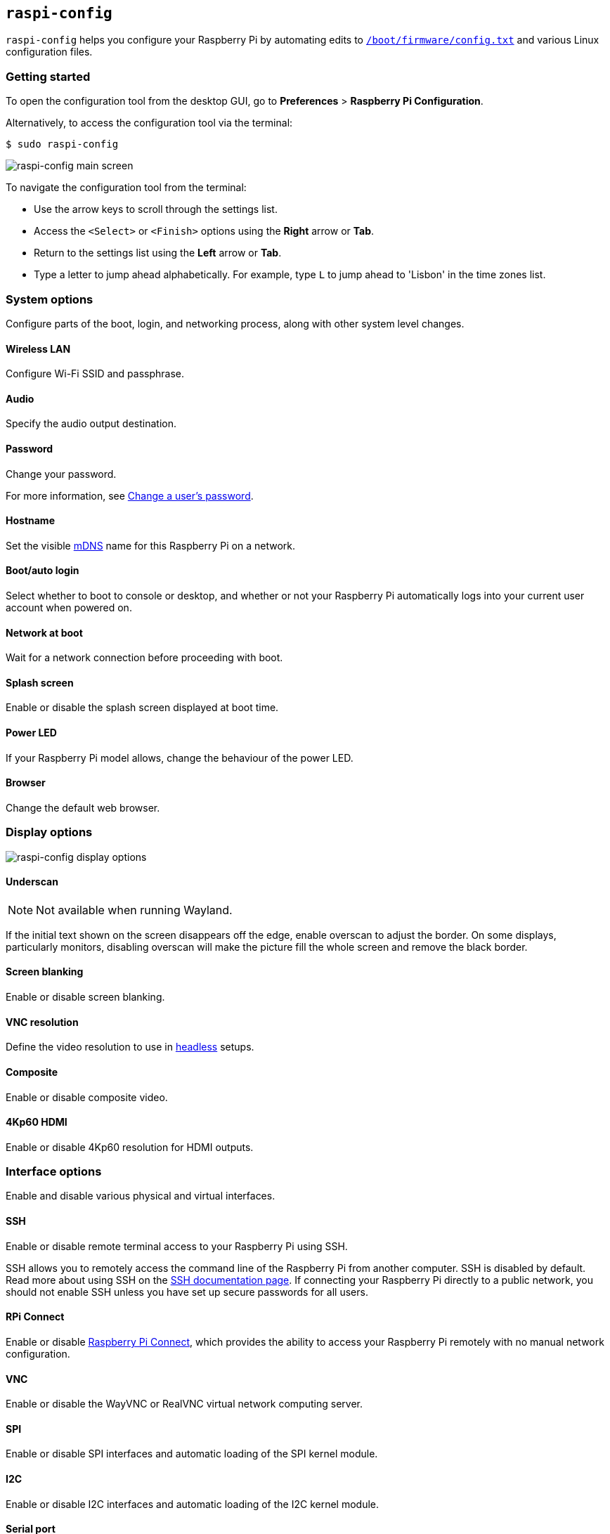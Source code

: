 [[raspi-config]]
== `raspi-config`

`raspi-config` helps you configure your Raspberry Pi by automating edits to xref:config_txt.adoc#what-is-config-txt[`/boot/firmware/config.txt`] and various Linux configuration files.

=== Getting started

To open the configuration tool from the desktop GUI, go to **Preferences** > **Raspberry Pi Configuration**.

Alternatively, to access the configuration tool via the terminal:

[source,console]
----
$ sudo raspi-config
----

image::images/raspi-config.png[raspi-config main screen]

To navigate the configuration tool from the terminal:

* Use the arrow keys to scroll through the settings list.
* Access the `<Select>` or `<Finish>` options using the **Right** arrow or **Tab**.
* Return to the settings list using the **Left** arrow or **Tab**.
* Type a letter to jump ahead alphabetically. For example, type `L` to jump ahead to 'Lisbon' in the time zones list.

[[menu-options]]
=== System options

Configure parts of the boot, login, and networking process, along with other system level changes.

==== Wireless LAN

Configure Wi-Fi SSID and passphrase.

==== Audio

Specify the audio output destination.

==== Password

Change your password.

For more information, see xref:configuration.adoc#change-user-password[Change a user's password].

[[hostname]]
==== Hostname

Set the visible xref:remote-access.adoc#resolve-raspberrypi-local-with-mdns[mDNS] name for this Raspberry Pi on a network.

[[boot-options]]
==== Boot/auto login

Select whether to boot to console or desktop, and whether or not your Raspberry Pi automatically logs into your current user account when powered on.

==== Network at boot

Wait for a network connection before proceeding with boot.

==== Splash screen

Enable or disable the splash screen displayed at boot time.

==== Power LED

If your Raspberry Pi model allows, change the behaviour of the power LED.

==== Browser

Change the default web browser.

=== Display options

image::images/raspi-display.png[raspi-config display options]

[[underscan]]
==== Underscan

NOTE: Not available when running Wayland.

If the initial text shown on the screen disappears off the edge, enable overscan to adjust the border. On some displays, particularly monitors, disabling overscan will make the picture fill the whole screen and remove the black border.

==== Screen blanking

Enable or disable screen blanking.

[[resolution]]
==== VNC resolution

Define the video resolution to use in xref:configuration.adoc#setting-up-a-headless-raspberry-pi[headless] setups.

==== Composite

Enable or disable composite video.

==== 4Kp60 HDMI

Enable or disable 4Kp60 resolution for HDMI outputs.

[[interfacing-options]]
=== Interface options

Enable and disable various physical and virtual interfaces.

[[ssh]]
==== SSH

Enable or disable remote terminal access to your Raspberry Pi using SSH.

SSH allows you to remotely access the command line of the Raspberry Pi from another computer. SSH is disabled by default. Read more about using SSH on the xref:remote-access.adoc#ssh[SSH documentation page]. If connecting your Raspberry Pi directly to a public network, you should not enable SSH unless you have set up secure passwords for all users.

[[rpi-connect]]
==== RPi Connect

Enable or disable xref:../services/connect.adoc[Raspberry Pi Connect], which provides the ability to access your Raspberry Pi remotely with no manual network configuration.

[[VNC]]
==== VNC

Enable or disable the WayVNC or RealVNC virtual network computing server.

[[spi]]
==== SPI

Enable or disable SPI interfaces and automatic loading of the SPI kernel module.

[[i2c]]
==== I2C

Enable or disable I2C interfaces and automatic loading of the I2C kernel module.

[[serial]]
==== Serial port

Enable or disable shell and kernel messages on the serial connection.

[[one-wire]]
==== 1-Wire

Enable or disable the Dallas 1-wire interface, often used for DS18B20 temperature sensors.

==== Remote GPIO

Enable or disable remote access to the GPIO pins.

=== Performance options

image::images/raspi-perf.png[raspi-config performance options]

[[overclock]]
==== Overclock

If your Raspberry Pi model allows, overclock the CPU. Overclocking potential varies between individual Raspberry Pi devices, even within the same model. Overclocking too high may result in instability.

WARNING: *Overclocking may reduce the lifetime of your Raspberry Pi.* If overclocking at a certain level causes system instability, try a more modest overclock. Hold down the *Shift* key during boot to temporarily disable overclocking.

[[memory-split]]
==== GPU memory

Change the amount of memory made available to the GPU.

==== Overlay file system

Enable or disable a read-only filesystem.

==== Fan

Customise the behaviour of the GPIO-connected https://www.raspberrypi.com/products/raspberry-pi-4-case-fan/[Raspberry Pi 4 Case Fan]. Does not affect the fans in the https://www.raspberrypi.com/products/raspberry-pi-5-case/[Raspberry Pi 5 Case for Raspberry Pi 5] or https://www.raspberrypi.com/products/active-cooler/[Raspberry Pi 5 Active Cooler], which connect using a special four-pin fan header.

[[localisation-options]]
=== Localisation options

Configure location and country-related options.

image::images/raspi-l18n.png[raspi-config localisation options]

[[change-locale]]
==== Locale

Select a locale, for example `en_GB.UTF-8 UTF-8`.

[[change-timezone]]
==== Time zone

Sets your local time zone, starting with the region then selecting a city, e.g. "Europe/London". Type a letter to jump to that letter in the list.

[[change-keyboard-layout]]
==== Keyboard

Opens a menu where you can select your keyboard layout. Changes usually take effect immediately, but may require a reboot. Type a letter to jump to that letter in the list.

==== WLAN country

Sets the country code for your wireless network.

[[advanced-options]]
=== Advanced options

WARNING: Changes to advanced options may prevent your Raspberry Pi from working as intended. Avoid configuring advanced options unless instructed by a Raspberry Pi engineer.

image::images/raspi-adv.png[raspi-config advanced options]

[[expand-filesystem]]
==== Expand filesystem

Expands your OS partition to fill the whole storage device, giving you more space to use for files. Reboot your Raspberry Pi to complete this action. Normally, Raspberry Pi OS runs this action on first boot. This option can be useful if you clone your OS to a separate storage device with more capacity than the original.

WARNING: There is no confirmation step. Selecting the option begins the partition expansion immediately.

==== Network interface names

Enable or disable predictable network interface names.

==== Network proxy settings

Configure the network's proxy settings.

==== Boot order

On Raspberry Pi 4 and later, specify whether to boot from USB or network if the SD card isn't inserted. For more information, see xref:raspberry-pi.adoc#raspberry-pi-bootloader-configuration[bootloader configuration].

==== Bootloader version

On the Raspberry Pi 4 and later, switch to the latest boot ROM software. Alternatively, you can revert to the factory default if the latest version causes problems.

==== Wayland

Switch between the X11 and Wayland backends, and choose a window manager. Since Raspberry Pi OS _Bookworm_, all Raspberry Pi models run Wayland using labwc by default.

NOTE: To use Wayland on Raspberry Pi models prior to Raspberry Pi 4 running a version of Raspberry Pi OS earlier than _Bookworm_, add `wayland=on` to `/boot/firmware/cmdline.txt`.

==== Audio config

Switch between the PulseAudio and PipeWire audio backends. Prior to Raspberry Pi OS Bookworm, Raspberry Pi OS used PulseAudio.

[[update]]
=== Update

Update this tool to the latest version.

[[about]]
=== About raspi-config

Display a description of `raspi-config`.

[[finish]]
=== Finish

Exits `raspi-config`. If you made changes that require a reboot, `raspi-config` prompts you to reboot. When implementing changes for the first time, it's best to reboot. If you chose to resize your SD card, rebooting may take longer than usual.

[[raspi-config-cli]]
== non-interactive `raspi-config`

The `raspi-config` tool also supports non-interactive options and flags that change options entirely on the command line with no visual component. Available options may differ between Raspberry Pi models.

[source,console]
----
$ sudo raspi-config nonint <command> <arguments> [optional-argument]
----

NOTE: The meaning of `0` and `1` varies between options. Always check the documentation before passing a value to an option.

[[raspi-config-cli-commands]]

=== System options

==== Wireless LAN

Configure Wi-Fi SSID and passphrase.

[source,console]
----
$ sudo raspi-config nonint do_wifi_ssid_passphrase <ssid> <passphrase> [hidden] [plain]
----

Pass a wireless network name (SSID) and passphrase, if required. The following flags are optional:

The `<hidden>` option indicates the visibility of the SSID. If the network broadcasts an open SSID, pass `0` or omit the option. If your SSID is hidden, pass `1`. Defaults to `0`.

The `<plain>` option indicates whether or not you intend to pass the passphrase as plaintext. If your passphrase includes a space or a special character like `!`, you must pass `0` and use quotes around your passphrase. Otherwise, you can pass `1` or omit the option. Defaults to `1`.  To pass this option, you must specify a value for `<hidden>`.

For example, run the following commands to connect to a:

* non-hidden network named `myssid` with the passphrase `mypassphrase`:
+
[source,console]
----
$ sudo raspi-config nonint do_wifi_ssid_passphrase myssid mypassphrase
----

* hidden network named `myssid` with the passphrase `mypassphrase`:
+
[source,console]
----
$ sudo raspi-config nonint do_wifi_ssid_passphrase myssid mypassphrase 1
----

* non-hidden network named `myssid` with the passphrase `my passphrase`:
+
[source,console]
----
$ sudo raspi-config nonint do_wifi_ssid_passphrase myssid "my passphrase" 0 0
----

==== Audio

Specify the audio output destination.

[source,console]
----
$ sudo raspi-config nonint do_audio <N>
----

On Raspberry Pi 4B, you can use the following options:

* `0`: bcm2835 headphone jack
* `1`: vc4-hdmi-0
* `2`: vc4-hdmi-1

For a full list of possible `<N>` values, see the numbers used in the interactive `raspi-config` version of this option.

[[change-user-password-nonint]]
==== Password

Change your password.

For more information, see xref:configuration.adoc#change-user-password[Change a user's password].

[source,console]
----
$ sudo raspi-config nonint do_change_pass
----

NOTE: This function uses a full-screen interactive interface, even when run from a CLI option.

[[hostname-nonint]]
==== Hostname

Set the visible xref:remote-access.adoc#resolve-raspberrypi-local-with-mdns[mDNS] name for this Raspberry Pi on a network.

[source,console]
----
$ sudo raspi-config nonint do_hostname <hostname>
----

[[boot-options-nonint]]
==== Boot/auto login

Select whether to boot to console or desktop, and whether or not your Raspberry Pi automatically logs into your current user account when powered on.

[source,console]
----
$ sudo raspi-config nonint do_boot_behaviour <B1/B2/B3/B4>
----

* `B1`: boot to console, requiring login
* `B2`: boot to console, logging in automatically
* `B3`: boot to desktop, requiring login
* `B4`: boot to desktop, logging in automatically

==== Network at boot

Wait for a network connection before letting boot proceed.

[source,console]
----
$ sudo raspi-config nonint do_boot_wait <0/1>
----

* `0`: boot without waiting for network connection
* `1`: boot after waiting for network connection

==== Splash screen

Enable or disable the splash screen displayed at boot time.

[source,console]
----
$ sudo raspi-config nonint do_boot_splash <0/1>
----

* `0`: enable splash screen
* `1`: disable splash screen

==== Power LED

If your Raspberry Pi model allows, change the behaviour of the power LED.

[source,console]
----
$ sudo raspi-config nonint do_leds <0/1>
----

* `0`: flash for disk activity
* `1`: keep the power LED lit at all times

==== Browser

Change the default web browser. Choosing a web browser that isn't currently installed won't work.

[source,console]
----
$ sudo raspi-config nonint do_browser <chromium-browser/firefox>
----

=== Display options

[[underscan-nonint]]
==== Underscan

NOTE: Not available when running Wayland.

If the initial text shown on the screen disappears off the edge, enable overscan to adjust the border. On some displays, particularly monitors, disabling overscan will make the picture fill the whole screen and remove the black border.

[source,console]
----
$ sudo raspi-config nonint do_overscan_kms <device> <enabled>
----

Device:

* `1`: HDMI-1
* `2`: HDMI-2

Enabled:

* `0`: enable overscan
* `1`: disable overscan

==== Screen blanking

Enable or disable screen blanking.

[source,console]
----
$ sudo raspi-config nonint do_blanking <0/1>
----

* `0`: enable screen blanking
* `1`: disable screen blanking

[[resolution-nonint]]
==== VNC resolution

Define the video resolution to use for VNC in xref:configuration.adoc#setting-up-a-headless-raspberry-pi[headless] setups.

[source,console]
----
$ sudo raspi-config nonint do_vnc_resolution <width>x<height>
----

==== Composite

Enable or disable composite video output.

On Raspberry Pi 4:

[source,console]
----
$ sudo raspi-config nonint do_pi4video <V1/V2/V3>
----

* `V1`: enable 4Kp60 HDMI output
* `V2`: enable composite video output
* `V3`: disable 4Kp60 and composite output

On other models:

[source,console]
----
$ sudo raspi-config nonint do_composite <0/1>
----

* `0`: enable composite video
* `1`: disable composite video

[[interfacing-options-nonint]]
=== Interface options

[[ssh-nonint]]
==== SSH

Enable or disable remote terminal access to your Raspberry Pi using SSH.

SSH allows you to remotely access the command line of the Raspberry Pi from another computer. For more information about SSH, see the xref:remote-access.adoc#ssh[SSH documentation].

[source,console]
----
$ sudo raspi-config nonint do_ssh <0/1>
----

* `0`: enable SSH
* `1`: disable SSH

[[rpi-connect-nonit]]
==== Raspberry Pi Connect

Enable or disable xref:../services/connect.adoc[Raspberry Pi Connect], which provides the ability to access your Raspberry Pi remotely with no manual network configuration.

[source,console]
----
$ sudo raspi-config nonint do_rpi_connect <0/1>
----

* `0`: enable Raspberry Pi Connect
* `1`: disable Raspberry Pi Connect

[[VNC-nonint]]
==== VNC

Enable or disable a Virtual Network Computing (VNC) server. For more information about VNC, see the xref:remote-access.adoc#vnc[VNC documentation].

[source,console]
----
$ sudo raspi-config nonint do_vnc <0/1>
----

* `0`: enable VNC
* `1`: disable VNC

[[spi-nonint]]
==== SPI

Enable or disable SPI interfaces and automatic loading of the SPI kernel module.

[source,console]
----
$ sudo raspi-config nonint do_spi <0/1>
----

* `0`: enable SPI
* `1`: disable SPI

[[i2c-nonint]]
==== I2C

Enable or disable I2C interfaces and automatic loading of the I2C kernel module.

[source,console]
----
$ sudo raspi-config nonint do_i2c <0/1>
----

* `0`: enable I2C
* `1`: disable I2C

[[serial-nonint]]
==== Serial Port

Enable or disable the serial connection hardware.

[source,console]
----
$ sudo raspi-config nonint do_serial_hw <0/1>
----

* `0`: enable serial port
* `1`: disable serial port

[[serial-console-nonint]]
==== Serial console

Enable or disable shell and kernel messages on the serial connection.

[source,console]
----
$ sudo raspi-config nonint do_serial_cons <0/1>
----

* `0`: enable console over serial port
* `1`: disable console over serial port

[[one-wire-nonint]]
==== 1-wire

Enable or disable the Dallas 1-wire interface. This is usually used for DS18B20 temperature sensors.

[source,console]
----
$ sudo raspi-config nonint do_onewire <0/1>
----

* `0`: enable 1-wire
* `1`: disable 1-wire

==== Remote GPIO

Enable or disable remote access to the GPIO pins.

[source,console]
----
$ sudo raspi-config nonint do_rgpio <0/1>
----

* `0`: enable remote GPIO
* `1`: disable remote GPIO

=== Performance options

[[overclock-nonint]]
==== Overclock

If your Raspberry Pi model allows, overclock the CPU. Overclocking potential varies between individual Raspberry Pi devices, even within the same model. Overclocking too high may result in instability.

WARNING: *Overclocking may reduce the lifetime of your Raspberry Pi.* If overclocking at a certain level causes system instability, try a more modest overclock. Hold down the *Shift* key during boot to temporarily disable overclocking.

[source,console]
----
$ sudo raspi-config nonint do_overclock <setting>
----

This command accepts the following `<setting>` values:

* `None`: no overclock (default)
* `Modest`: overclock to 50% of the maximum
* `Medium`: overclock to 75% of the maximum
* `High`: overclock to 100% of the maximum
* `Turbo`: overclock to 125% of the maximum

[[memory-split-nonint]]
==== GPU memory

Change the amount of memory made available to the GPU.

[source,console]
----
$ sudo raspi-config nonint do_memory_split <megabytes>
----

==== Overlay file system

Enable or disable a read-only filesystem.

[source,console]
----
$ sudo raspi-config nonint do_overlayfs <0/1>
----

* `0`: enable overlay filesystem
* `1`: disable overlay filesystem

==== Fan

Customise the behaviour of the GPIO-connected https://www.raspberrypi.com/products/raspberry-pi-4-case-fan/[Raspberry Pi 4 Case Fan]. Does not affect the fans in the https://www.raspberrypi.com/products/raspberry-pi-5-case/[Raspberry Pi 5 Case for Raspberry Pi 5] or https://www.raspberrypi.com/products/active-cooler/[Raspberry Pi 5 Active Cooler], which connect using a special four-pin fan header.

[source,console]
----
$ sudo raspi-config nonint do_fan <0/1> [gpio] [onTemp]
----

* `0`: enable fan
* `1`: disable fan

`gpio` defaults to `14`.

`onTemp` defaults to `80` **degrees Celsius**.

[[localisation-options-nonint]]
=== Localisation options

[[change-locale-nonint]]
==== Locale

Select a locale, for example `en_GB.UTF-8 UTF-8`.

[source,console]
----
$ sudo raspi-config nonint do_change_locale <locale>
----

For a full list of possible `<locale>` values, see the abbreviations used in the interactive `raspi-config` version of this option.

[[change-timezone-nonint]]
==== Time zone

Set your local time zone, starting with the region then selecting a city, e.g. "Europe/London".

[source,console]
----
$ sudo raspi-config nonint do_change_timezone <timezone>
----

For a full list of possible `<timezone>` values, see the abbreviations used in the interactive `raspi-config` version of this option.

[[change-keyboard-layout-nonint]]
==== Keyboard

Set your keyboard layout. Changes usually take effect immediately, but may require a reboot.

[source,console]
----
$ sudo raspi-config nonint do_configure_keyboard <keymap>
----

For a full list of possible `<keymap>` values, see the the abbreviations used in the interactive `raspi-config` version of this option.

==== WLAN country

Set the country code for your wireless network.

[source,console]
----
$ sudo raspi-config nonint do_wifi_country <country>
----

For a full list of possible `<country>` values, see the abbreviations used in the interactive `raspi-config` version of this option.

[[advanced-options-nonint]]
=== Advanced options

[[expand-filesystem-nonint]]
==== Expand filesystem

Expand your OS partition to fill the whole storage device, giving you more space to use for files. Reboot the Raspberry Pi to complete this action. Normally, Raspberry Pi OS runs this action on first boot. This option can be useful if you clone your OS to a separate storage device with more capacity than the original.

WARNING: There is no confirmation step. Selecting the option begins the partition expansion immediately.

[source,console]
----
$ sudo raspi-config nonint do_expand_rootfs
----

==== Network interface names

Enable or disable predictable network interface names.

[source,console]
----
$ sudo raspi-config nonint do_net_names <0/1>
----

* `0`: enable predictable network interface names
* `1`: disable predictable network interface names

==== Network proxy settings

Configure the network's proxy settings.

[source,console]
----
$ sudo raspi-config nonint do_proxy <SCHEMES> <ADDRESS>
----

==== Boot order

On the Raspberry Pi 4 and later, specify whether to boot from USB or network if the SD card isn't inserted. See the xref:raspberry-pi.adoc#raspberry-pi-bootloader-configuration[bootloader configuration] section for more information.

[source,console]
----
$ sudo raspi-config nonint do_boot_order <B1/B2/B3>
----

Depending on your device, you can choose from the following options:

* `B1`: SD card boot - boot from SD card if available, otherwise boot from NVMe, otherwise boot from USB
* `B2`: NVMe/USB boot - boot from NVMe if available, otherwise boot from USB if available, otherwise boot from SD card
* `B3`: Network boot - boot from SD card _if inserted_, otherwise boot from network

==== Bootloader version

On the Raspberry Pi 4 and later, switch to the latest boot ROM software. Alternatively, you can revert to the factory default if the latest version causes problems.

[source,console]
----
$ sudo raspi-config nonint do_boot_rom <E1/E2>
----

* `E1`: use the latest boot ROM
* `E2`: use the factory default

==== Wayland

Switch between the X11 and Wayland backends, and choose a window manager. Since Raspberry Pi OS _Bookworm_, all Raspberry Pi models run Wayland using the labwc window manager by default.

NOTE: To use Wayland on Raspberry Pi models prior to Raspberry Pi 4 running a version of Raspberry Pi OS earlier than _Bookworm_, add `wayland=on` to `/boot/firmware/cmdline.txt`.

[source,console]
----
$ sudo raspi-config nonint do_wayland <W1/W2>
----

* `W1`: use the Openbox window manager with X11 backend
* `W2`: use the wayfire window manager with Wayland backend
* `W3`: use the labwc window manager with Wayland backend

==== Audio config

Use this option to switch between the PulseAudio and PipeWire audio backends. Prior to Raspberry Pi OS Bookworm, Raspberry Pi OS used PulseAudio.

[source,console]
----
$ sudo raspi-config nonint do_audioconf <1/2>
----

* `1`: use the PulseAudio backend
* `2`: use the PipeWire backend

[[update-nonint]]
=== Update

Update this tool to the latest version.

[source,console]
----
$ sudo raspi-config nonint do_update
----
